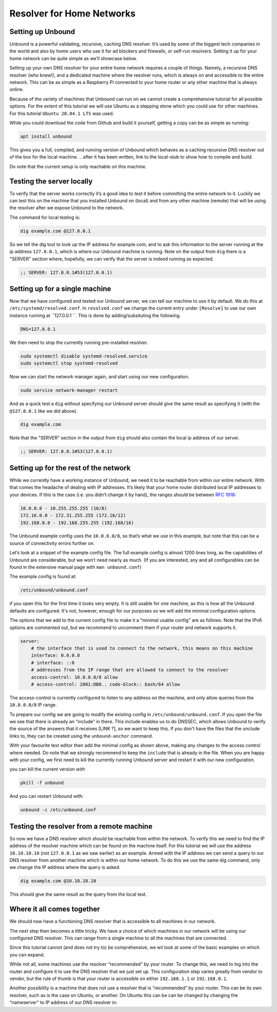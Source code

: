 Resolver for Home Networks
==========================

.. intro on why you'd want to do this. Privacy? Maybe performance in some cases?


Setting up Unbound
------------------

Unbound is a powerful validating, recursive, caching DNS resolver. It’s used by some of the biggest tech companies in the world and also by home users who use it for ad blockers and firewalls, or self-run resolvers. Setting it up for your home network can be quite simple as we’ll showcase below.

Setting up your own DNS resolver for your entire home network requires a couple of things. Namely, a recursive DNS resolver (who knew!), and a dedicated machine where the resolver runs, which is always on and accessible to the entire network. This can be as simple as a Raspberry Pi connected to your home router or any other machine that is always online.

Because of the variety of machines that Unbound can run on we cannot create a comprehensive tutorial for all possible options. For the extent of this tutorial we will use Ubuntu as a stepping stone which you could use for other machines. For this tutorial ``Ubuntu 20.04.1 LTS`` was used.

While you could download the code from Github and build it yourself, getting a copy can be as simple as running:

.. code-block:: bash

	apt install unbound

This gives you a full, compiled, and running version of Unbound which behaves as a caching recursive DNS resolver out of the box for the local machine. 
.. after it has been written, link to the local-stub to show how to compile and build.

Do note that the current setup is only reachable on this machine.

Testing the server locally
--------------------------

To verify that the server works correctly it’s a good idea to test it before committing the entire network to it. Luckily we can test this on the machine that you installed Unbound on (local) and from any other machine (remote)  that will be using the resolver after we expose Unbound to the network.

The command for local testing is:

.. code-block:: bash

	dig example.com @127.0.0.1

So we tell the dig tool to look up the IP address for example.com, and to ask this information to the server running at the ip address ``127.0.0.1``, which is where our Unbound machine is running.
Note on the output from ``dig`` there is a "SERVER" section where, hopefully, we can verify that the server is indeed running as expected.

.. code-block:: bash

	;; SERVER: 127.0.0.1#53(127.0.0.1)

Setting up for a single machine
-------------------------------

Now that we have configured and tested our Unbound server, we can tell our machine to use it by default. We do this at ``/etc/systemd/resolved.conf``. In ``resolved.conf`` we change the current entry under ``[Resolve]`` to use our own instance running at ``127.0.0.1 ``. This is done by adding/subsituting the following.

.. code-block:: bash

	DNS=127.0.0.1

We then need to stop the currently running pre-installed resolver.

.. code-block:: bash

	sudo systemctl disable systemd-resolved.service
	sudo systemctl stop systemd-resolved

Now we can start the network manager again, and start using our new configuration.

.. code-block:: bash

	  sudo service network-manager restart

And as a quick test a ``dig`` without specifying our Unbound server should give the same result as specifying it (with the ``@127.0.0.1`` like we did above).

.. code-block:: bash

	dig example.com

Note that the "SERVER" section in the output from ``dig`` should also contain the local ip address of our server.

.. code-block:: bash

	;; SERVER: 127.0.0.1#53(127.0.0.1)

Setting up for the rest of the network
--------------------------------------

While we currently have a working instance of Unbound, we need it to be reachable from within our entire network. With that comes the headache of dealing with IP addresses. It’s likely that your home router distributed local IP addresses to your devices. If this is the case (i.e. you didn’t change it by hand), the ranges should be between :rfc:`1918`:

.. code-block:: bash

	10.0.0.0 - 10.255.255.255 (10/8)
	172.16.0.0 - 172.31.255.255 (172.16/12)
	192.168.0.0 - 192.168.255.255 (192.168/16)

The Unbound example config uses the ``10.0.0.0/8``, so that’s what we use in this example, but note that this can be a source of connectivity errors further on.

Let’s look at a snippet of the example config file. The full example config is almost 1200 lines long, as the capabilities of Unbound are considerable, but we won’t need nearly as much. (If you are interested, any and all configurables can be found in the extensive manual page with ``man unbound.conf``)

The example config is found at:

.. code-block:: bash

	/etc/unbound/unbound.conf

if you open this for the first time it looks very empty. It is still usable for one machine, as this is how all the Unbound defaults are configured. It's not, however, enough for our purposes so we will add the minimal configuration options.

The options that we add to the current config file to make it a "minimal usable config" are as follows. Note that the IPv6 options are commented out, but we recommend to uncomment them if your router and network supports it.

.. code-block:: bash

	server:
            # the interface that is used to connect to the network, this means on this machine
            interface: 0.0.0.0
            # interface: ::0
            # addresses from the IP range that are allowed to connect to the resolver
            access-control: 10.0.0.0/8 allow
            # access-control: 2001:DB8.. code-block:: bash/64 allow

The access-control is currently configured to listen to any address on the machine, and only allow queries from the ``10.0.0.0/8`` IP range.

To prepare our config we are going to modify the existing config in ``/etc/unbound/unbound.conf``. 
If you open the file we see that there is already an “include” in there. This include enables us to do DNSSEC, which allows Unbound to verify the source of the answers that it receives [LINK ?], so we want to keep this. If you don't have the files that the unclude links to, they can be created using the ``unbound-anchor`` command.

With your favourite text editor then add the minimal config as shown above, making any changes to the access control where needed. Do note that we strongly recommend to keep the ``include`` that is already in the file. When you are happy with your config, we first need to kill the currently running Unbound server and restart it with our new configuration.

you can kill the current version with 

.. code-block:: bash

	pkill -f unbound

And you can restart Unbound with:

.. code-block:: bash

	unbound -c /etc/unbound.conf

Testing the resolver from a remote machine
------------------------------------------

So now we have a DNS resolver which should be reachable from within the network. To verify this we need to find the IP address of the resolver machine which can be found on the machine itself. For this tutorial we will use the address ``10.10.10.10`` (not ``127.0.0.1`` as we saw earlier) as an example. Armed with the IP address we can send a query to our DNS resolver from another machine which is within our home network. To do this we use the same dig command, only we change the IP address where the query is asked.

.. code-block:: bash

	dig example.com @10.10.10.10

This should give the same result as the query from the local test.


Where it all comes together
---------------------------

We should now have a functioning DNS resolver that is accessible to all machines in our network. 

The next step then becomes a little tricky. We have a choice of which machines in our network will be using our configured DNS resolver. This can range from a single machine to all the machines that are connected. 

Since this tutorial cannot (and does not try to) be comprehensive, we wil look at some of the basic examples on which you can expand.

While not all, some machines use the resolver “recommended” by your router. To change this, we need to log into the router and configure it to use the DNS resolver that we just set up. This configuration step varies greatly from vendor to vendor, but the rule of thumb is that your router is accessible on either ``192.168.1.1`` or ``192.168.0.1``.

Another possibility is a machine that does not use a resolver that is “recommended” by your router. This can be its own resolver, such as is the case on Ubuntu, or another. On Ubuntu this can be can be changed by changing the “nameserver” to IP address of our DNS resolver in:

.. code-block:: bash
	cat /etc/resolv.conf




